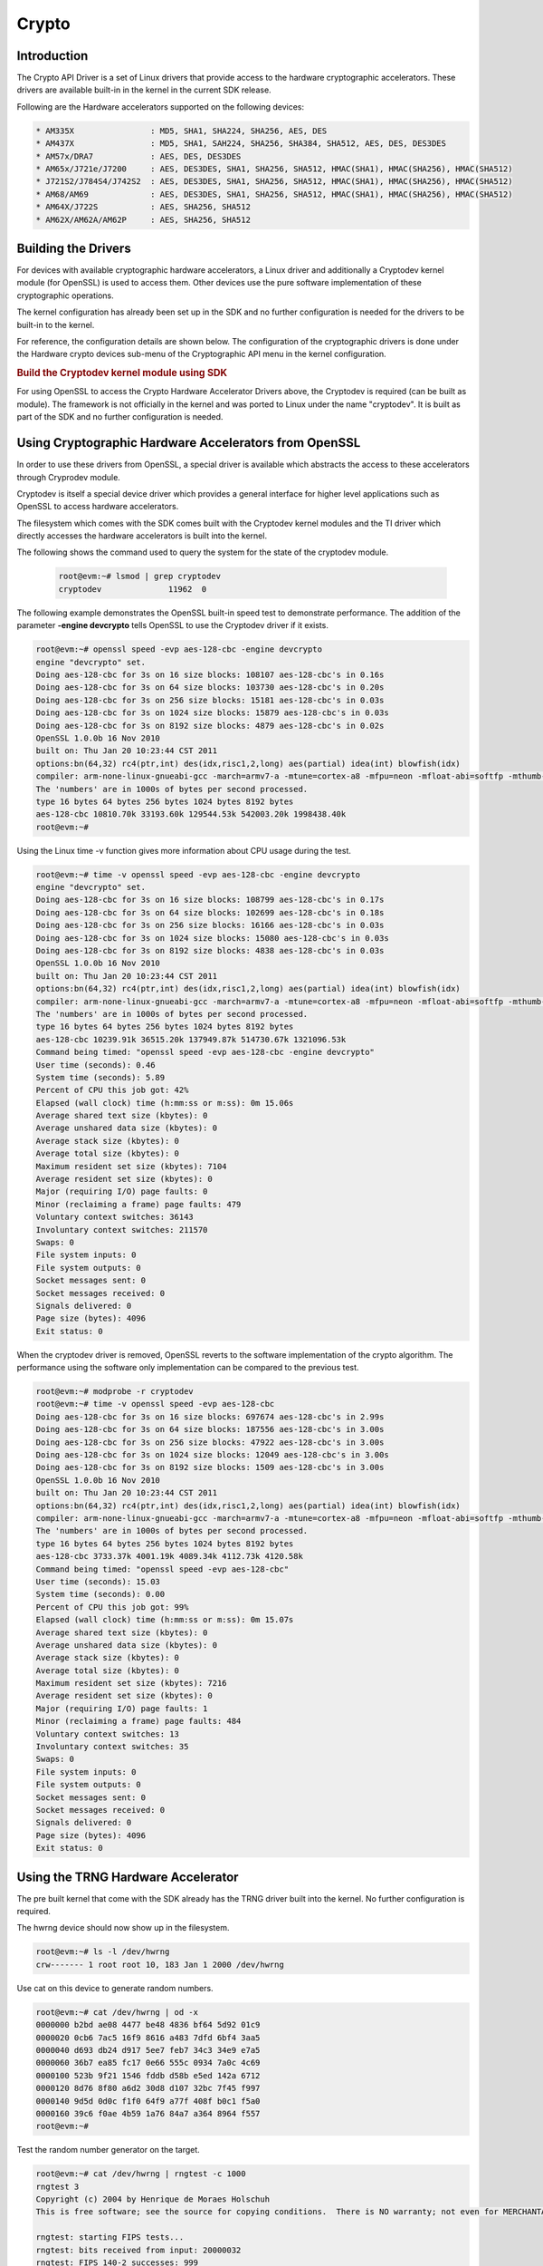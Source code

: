 ######
Crypto
######

************
Introduction
************

The Crypto API Driver is a set of Linux drivers that provide access to the
hardware cryptographic accelerators. These drivers are available built-in
in the kernel in the current SDK release.

Following are the Hardware accelerators supported on the following
devices:

.. code-block:: text

   * AM335X                : MD5, SHA1, SHA224, SHA256, AES, DES
   * AM437X                : MD5, SHA1, SAH224, SHA256, SHA384, SHA512, AES, DES, DES3DES
   * AM57x/DRA7            : AES, DES, DES3DES
   * AM65x/J721e/J7200     : AES, DES3DES, SHA1, SHA256, SHA512, HMAC(SHA1), HMAC(SHA256), HMAC(SHA512)
   * J721S2/J784S4/J742S2  : AES, DES3DES, SHA1, SHA256, SHA512, HMAC(SHA1), HMAC(SHA256), HMAC(SHA512)
   * AM68/AM69             : AES, DES3DES, SHA1, SHA256, SHA512, HMAC(SHA1), HMAC(SHA256), HMAC(SHA512)
   * AM64X/J722S           : AES, SHA256, SHA512
   * AM62X/AM62A/AM62P     : AES, SHA256, SHA512

********************
Building the Drivers
********************

For devices with available cryptographic hardware accelerators, a Linux
driver and additionally a Cryptodev kernel module (for OpenSSL) is used
to access them.  Other devices use the pure software implementation of these
cryptographic operations.

.. ifconfig:: CONFIG_crypto in ('sa2ul')

   |__PART_FAMILY_DEVICE_NAMES__| SoCs support a hardware accelerator called
   Security Accelerator 2/3 Ultra Light (SA2UL/SA3UL) for crypto operations.

The kernel configuration has already been set up in the SDK and no further
configuration is needed for the drivers to be built-in to the kernel.

For reference, the configuration details are shown below. The
configuration of the cryptographic drivers is done under the
Hardware crypto devices sub-menu of the Cryptographic API menu in the
kernel configuration.

.. ifconfig:: CONFIG_crypto in ('sa2ul')

   .. code-block:: text

      Symbol: CRYPTO_DEV_SA2UL [=m]
         | Type  : tristate
         | Prompt: Support for TI security accelerator
         |   Location:
         |     -> Cryptographic API (CRYPTO [=y])
         | (1)   -> Hardware crypto devices (CRYPTO_HW [=y])

   To check if sa2ul module is properly installed,
   run the below command from the Linux command prompt:

   .. code-block:: console

      lsmod | grep sa2ul

   Output should show something similar to below:

   .. code-block:: text

      sa2ul 262144 0

.. ifconfig:: CONFIG_crypto in ('omap')

   .. code-block:: text

      --- Cryptographic API
         [*] Hardware crypto devices --->
               --- Hardware crypto devices
                  <*> Support for OMAP MD5/SHA1/SHA2 hw accelerator
                  <*> Support for OMAP AES hw engine
                  <*> Support for OMAP DES3DES hw engine

   Messages printed during bootup will indicate that initialization of the
   crypto modules has taken place.

   .. code-block:: console

      [    2.120565] omap-sham 53100000.sham: hw accel on OMAP rev 4.3
      [    2.160584] mmc1: BKOPS_EN bit is not set
      [    2.173466] omap-aes 53500000.aes: OMAP AES hw accel rev: 3.2
      [    2.180241] edma-dma-engine edma-dma-engine.0: allocated channel for 0:5
      [    2.187808] edma-dma-engine edma-dma-engine.0: allocated channel for 0:6

   For reference, the RNG configuration details are shown below.

   In the configuration menu, scroll down to Device Drivers and hit enter.
   Now scroll to Character devices and hit enter.

   .. code-block:: text

      Device Drivers --->
         Character devices --->
            < > Hardware Random Number Generator Core support
               < > OMAP Random Number Generator support

   Messages printed during bootup will indicate that initialization of the
   RNG module has taken place.

   .. code-block:: console

      [    1.660514] omap_rng 48310000.rng: OMAP Random Number Generator ver. 20

.. rubric:: Build the Cryptodev kernel module using SDK
   :name: build-the-cryptodev-kernel-module-using-sdk

For using OpenSSL to access the Crypto Hardware Accelerator Drivers
above, the Cryptodev is required (can be built as module). The framework
is not officially in the kernel and was ported to Linux under the name
"cryptodev". It is built as part of the SDK and no further configuration is needed.

******************************************************
Using Cryptographic Hardware Accelerators from OpenSSL
******************************************************

In order to use these drivers from OpenSSL, a
special driver is available which abstracts the access to these
accelerators through Cryprodev module.

Cryptodev is itself a special device driver which provides a general
interface for higher level applications such as OpenSSL to access
hardware accelerators.

The filesystem which comes with the SDK comes built with the Cryptodev
kernel modules and the TI driver which directly accesses the hardware
accelerators is built into the kernel.

The following shows the command used to query the system for the state of
the cryptodev module.

   .. code-block:: console

      root@evm:~# lsmod | grep cryptodev
      cryptodev              11962  0

The following example demonstrates the OpenSSL built-in speed
test to demonstrate performance. The addition of the parameter **-engine
devcrypto** tells OpenSSL to use the Cryptodev driver if it exists.

.. code-block:: console

   root@evm:~# openssl speed -evp aes-128-cbc -engine devcrypto
   engine "devcrypto" set.
   Doing aes-128-cbc for 3s on 16 size blocks: 108107 aes-128-cbc's in 0.16s
   Doing aes-128-cbc for 3s on 64 size blocks: 103730 aes-128-cbc's in 0.20s
   Doing aes-128-cbc for 3s on 256 size blocks: 15181 aes-128-cbc's in 0.03s
   Doing aes-128-cbc for 3s on 1024 size blocks: 15879 aes-128-cbc's in 0.03s
   Doing aes-128-cbc for 3s on 8192 size blocks: 4879 aes-128-cbc's in 0.02s
   OpenSSL 1.0.0b 16 Nov 2010
   built on: Thu Jan 20 10:23:44 CST 2011
   options:bn(64,32) rc4(ptr,int) des(idx,risc1,2,long) aes(partial) idea(int) blowfish(idx)
   compiler: arm-none-linux-gnueabi-gcc -march=armv7-a -mtune=cortex-a8 -mfpu=neon -mfloat-abi=softfp -mthumb-interwork -mno-thumb -fPS
   The 'numbers' are in 1000s of bytes per second processed.
   type 16 bytes 64 bytes 256 bytes 1024 bytes 8192 bytes
   aes-128-cbc 10810.70k 33193.60k 129544.53k 542003.20k 1998438.40k
   root@evm:~#

Using the Linux time -v function gives more information about CPU usage
during the test.

.. code-block:: console

   root@evm:~# time -v openssl speed -evp aes-128-cbc -engine devcrypto
   engine "devcrypto" set.
   Doing aes-128-cbc for 3s on 16 size blocks: 108799 aes-128-cbc's in 0.17s
   Doing aes-128-cbc for 3s on 64 size blocks: 102699 aes-128-cbc's in 0.18s
   Doing aes-128-cbc for 3s on 256 size blocks: 16166 aes-128-cbc's in 0.03s
   Doing aes-128-cbc for 3s on 1024 size blocks: 15080 aes-128-cbc's in 0.03s
   Doing aes-128-cbc for 3s on 8192 size blocks: 4838 aes-128-cbc's in 0.03s
   OpenSSL 1.0.0b 16 Nov 2010
   built on: Thu Jan 20 10:23:44 CST 2011
   options:bn(64,32) rc4(ptr,int) des(idx,risc1,2,long) aes(partial) idea(int) blowfish(idx)
   compiler: arm-none-linux-gnueabi-gcc -march=armv7-a -mtune=cortex-a8 -mfpu=neon -mfloat-abi=softfp -mthumb-interwork -mno-thumb -fPS
   The 'numbers' are in 1000s of bytes per second processed.
   type 16 bytes 64 bytes 256 bytes 1024 bytes 8192 bytes
   aes-128-cbc 10239.91k 36515.20k 137949.87k 514730.67k 1321096.53k
   Command being timed: "openssl speed -evp aes-128-cbc -engine devcrypto"
   User time (seconds): 0.46
   System time (seconds): 5.89
   Percent of CPU this job got: 42%
   Elapsed (wall clock) time (h:mm:ss or m:ss): 0m 15.06s
   Average shared text size (kbytes): 0
   Average unshared data size (kbytes): 0
   Average stack size (kbytes): 0
   Average total size (kbytes): 0
   Maximum resident set size (kbytes): 7104
   Average resident set size (kbytes): 0
   Major (requiring I/O) page faults: 0
   Minor (reclaiming a frame) page faults: 479
   Voluntary context switches: 36143
   Involuntary context switches: 211570
   Swaps: 0
   File system inputs: 0
   File system outputs: 0
   Socket messages sent: 0
   Socket messages received: 0
   Signals delivered: 0
   Page size (bytes): 4096
   Exit status: 0

When the cryptodev driver is removed, OpenSSL reverts to the software
implementation of the crypto algorithm. The performance using the
software only implementation can be compared to the previous test.

.. code-block:: console

   root@evm:~# modprobe -r cryptodev
   root@evm:~# time -v openssl speed -evp aes-128-cbc
   Doing aes-128-cbc for 3s on 16 size blocks: 697674 aes-128-cbc's in 2.99s
   Doing aes-128-cbc for 3s on 64 size blocks: 187556 aes-128-cbc's in 3.00s
   Doing aes-128-cbc for 3s on 256 size blocks: 47922 aes-128-cbc's in 3.00s
   Doing aes-128-cbc for 3s on 1024 size blocks: 12049 aes-128-cbc's in 3.00s
   Doing aes-128-cbc for 3s on 8192 size blocks: 1509 aes-128-cbc's in 3.00s
   OpenSSL 1.0.0b 16 Nov 2010
   built on: Thu Jan 20 10:23:44 CST 2011
   options:bn(64,32) rc4(ptr,int) des(idx,risc1,2,long) aes(partial) idea(int) blowfish(idx)
   compiler: arm-none-linux-gnueabi-gcc -march=armv7-a -mtune=cortex-a8 -mfpu=neon -mfloat-abi=softfp -mthumb-interwork -mno-thumb -fPS
   The 'numbers' are in 1000s of bytes per second processed.
   type 16 bytes 64 bytes 256 bytes 1024 bytes 8192 bytes
   aes-128-cbc 3733.37k 4001.19k 4089.34k 4112.73k 4120.58k
   Command being timed: "openssl speed -evp aes-128-cbc"
   User time (seconds): 15.03
   System time (seconds): 0.00
   Percent of CPU this job got: 99%
   Elapsed (wall clock) time (h:mm:ss or m:ss): 0m 15.07s
   Average shared text size (kbytes): 0
   Average unshared data size (kbytes): 0
   Average stack size (kbytes): 0
   Average total size (kbytes): 0
   Maximum resident set size (kbytes): 7216
   Average resident set size (kbytes): 0
   Major (requiring I/O) page faults: 1
   Minor (reclaiming a frame) page faults: 484
   Voluntary context switches: 13
   Involuntary context switches: 35
   Swaps: 0
   File system inputs: 0
   File system outputs: 0
   Socket messages sent: 0
   Socket messages received: 0
   Signals delivered: 0
   Page size (bytes): 4096
   Exit status: 0

***********************************
Using the TRNG Hardware Accelerator
***********************************

The pre built kernel that come with the SDK already has the TRNG driver
built into the kernel. No further configuration is required.

.. ifconfig:: CONFIG_crypto in ('sa2ul')

   Check that the optee-rng driver is loaded:

   .. code-block:: console

      root@evm:~# cat /sys/class/misc/hw_random/rng_current
      optee-rng

The hwrng device should now show up in the filesystem.

.. code-block:: console

   root@evm:~# ls -l /dev/hwrng
   crw------- 1 root root 10, 183 Jan 1 2000 /dev/hwrng

Use cat on this device to generate random numbers.

.. code-block:: console

   root@evm:~# cat /dev/hwrng | od -x
   0000000 b2bd ae08 4477 be48 4836 bf64 5d92 01c9
   0000020 0cb6 7ac5 16f9 8616 a483 7dfd 6bf4 3aa5
   0000040 d693 db24 d917 5ee7 feb7 34c3 34e9 e7a5
   0000060 36b7 ea85 fc17 0e66 555c 0934 7a0c 4c69
   0000100 523b 9f21 1546 fddb d58b e5ed 142a 6712
   0000120 8d76 8f80 a6d2 30d8 d107 32bc 7f45 f997
   0000140 9d5d 0d0c f1f0 64f9 a77f 408f b0c1 f5a0
   0000160 39c6 f0ae 4b59 1a76 84a7 a364 8964 f557
   root@evm:~#

Test the random number generator on the target.

.. code-block:: console

   root@evm:~# cat /dev/hwrng | rngtest -c 1000
   rngtest 3
   Copyright (c) 2004 by Henrique de Moraes Holschuh
   This is free software; see the source for copying conditions.  There is NO warranty; not even for MERCHANTABILITY or FITNESS FOR A PARTICULAR PURPOSE.

   rngtest: starting FIPS tests...
   rngtest: bits received from input: 20000032
   rngtest: FIPS 140-2 successes: 999
   rngtest: FIPS 140-2 failures: 1
   rngtest: FIPS 140-2(2001-10-10) Monobit: 0
   rngtest: FIPS 140-2(2001-10-10) Poker: 0
   rngtest: FIPS 140-2(2001-10-10) Runs: 1
   rngtest: FIPS 140-2(2001-10-10) Long run: 0
   rngtest: FIPS 140-2(2001-10-10) Continuous run: 0
   rngtest: input channel speed: (min=788.218; avg=4070.983; max=2790178.571)Kibits/s
   rngtest: FIPS tests speed: (min=846.755; avg=15388.376; max=21920.595)Kibits/s
   rngtest: Program run time: 6072670 microseconds

Note that the results may be slightly different on your system, since,
after all, we're dealing with a random number generator. Any appreciable
number of errors typically indicates a bad random number generator.

If you're satisfied the random number generator is working correctly,
you can use **rngd** (the random number generator daemon) to feed the
/dev/random entropy pool.

****************************
Hardware Accelerator testing
****************************

===============================
Testing using the tcrypt module
===============================

.. code-block:: console

   # modprobe tcrypt mode=500 sec=1
   [ 3006.234145] tcrypt:
   [ 3006.234145] testing speed of async ecb(aes) (ecb-aes-sa2ul) encryption
   [ 3006.242891] tcrypt: test 0 (128 bit key, 16 byte blocks): 87335 operations in 1 seconds (1397360 bytes)
   [ 3007.251651] tcrypt: test 1 (128 bit key, 64 byte blocks): 87669 operations in 1 seconds (5610816 bytes)
   [ 3008.259651] tcrypt: test 2 (128 bit key, 256 byte blocks): 87481 operations in 1 seconds (22395136 bytes)
   [ 3009.267828] tcrypt: test 3 (128 bit key, 1024 byte blocks): 58076 operations in 1 seconds (59469824 bytes)
   [ 3010.275914] tcrypt: test 4 (128 bit key, 8192 byte blocks): 22556 operations in 1 seconds (184778752 bytes)
   [ 3011.284006] tcrypt: test 5 (192 bit key, 16 byte blocks): 80305 operations in 1 seconds (1284880 bytes)
   [ 3012.291648] tcrypt: test 6 (192 bit key, 64 byte blocks): 84537 operations in 1 seconds (5410368 bytes)
   [ 3013.299648] tcrypt: test 7 (192 bit key, 256 byte blocks): 90540 operations in 1 seconds (23178240 bytes)
   [ 3014.307834] tcrypt: test 8 (192 bit key, 1024 byte blocks): 56054 operations in 1 seconds (57399296 bytes)
   [ 3015.315915] tcrypt: test 9 (192 bit key, 8192 byte blocks): 20701 operations in 1 seconds (169582592 bytes)
   [ 3016.324006] tcrypt: test 10 (256 bit key, 16 byte blocks): 81816 operations in 1 seconds (1309056 bytes)
   [ 3017.331736] tcrypt: test 11 (256 bit key, 64 byte blocks): 82418 operations in 1 seconds (5274752 bytes)
   [ 3018.339739] tcrypt: test 12 (256 bit key, 256 byte blocks): 87217 operations in 1 seconds (22327552 bytes)
   [ 3019.347917] tcrypt: test 13 (256 bit key, 1024 byte blocks): 56534 operations in 1 seconds (57890816 bytes)
   [ 3020.356012] tcrypt: test 14 (256 bit key, 8192 byte blocks): 20428 operations in 1 seconds (167346176 bytes)
   [ 3021.364131] tcrypt:
   [ 3021.364131] testing speed of async ecb(aes) (ecb-aes-sa2ul) decryption
   [ 3021.373505] tcrypt: test 0 (128 bit key, 16 byte blocks): 81655 operations in 1 seconds (1306480 bytes)
   [ 3022.379660] tcrypt: test 1 (128 bit key, 64 byte blocks): 87373 operations in 1 seconds (5591872 bytes)
   [ 3023.387659] tcrypt: test 2 (128 bit key, 256 byte blocks): 81323 operations in 1 seconds (20818688 bytes)
   [ 3024.395825] tcrypt: test 3 (128 bit key, 1024 byte blocks): 58990 operations in 1 seconds (60405760 bytes)
   [ 3025.403928] tcrypt: test 4 (128 bit key, 8192 byte blocks): 22613 operations in 1 seconds (185245696 bytes)
   [ 3026.411996] tcrypt: test 5 (192 bit key, 16 byte blocks): 79558 operations in 1 seconds (1272928 bytes)
   [ 3027.419648] tcrypt: test 6 (192 bit key, 64 byte blocks): 86877 operations in 1 seconds (5560128 bytes)
   [ 3028.427648] tcrypt: test 7 (192 bit key, 256 byte blocks): 80615 operations in 1 seconds (20637440 bytes)
   [ 3029.435831] tcrypt: test 8 (192 bit key, 1024 byte blocks): 62007 operations in 1 seconds (63495168 bytes)
   [ 3030.443907] tcrypt: test 9 (192 bit key, 8192 byte blocks): 21569 operations in 1 seconds (176693248 bytes)
   [ 3031.452015] tcrypt: test 10 (256 bit key, 16 byte blocks): 86171 operations in 1 seconds (1378736 bytes)
   [ 3032.459743] tcrypt: test 11 (256 bit key, 64 byte blocks): 79752 operations in 1 seconds (5104128 bytes)
   [ 3033.467770] tcrypt: test 12 (256 bit key, 256 byte blocks): 84351 operations in 1 seconds (21593856 bytes)
   [ 3034.475919] tcrypt: test 13 (256 bit key, 1024 byte blocks): 57082 operations in 1 seconds (58451968 bytes)
   [ 3035.483995] tcrypt: test 14 (256 bit key, 8192 byte blocks): 20489 operations in 1 seconds (167845888 bytes)
   [ 3036.492101] tcrypt:
   ...

=============
IPSec Testing
=============

.. rubric:: Server side

.. code-block:: console

   # iperf3 --server

   Accepted connection from 192.168.1.1, port 41266
   [  5] local 192.168.1.1 port 5201 connected to 192.168.1.2 port 58177
   [ ID] Interval       Transfer     Bandwidth       Jitter    Lost/Total Datagrams
   [  5]   0.00-1.00   sec  45.6 MBytes   382 Mbits/sec  0.021 ms  0/33017 (0%)
   [  5]   1.00-2.00   sec  47.7 MBytes   400 Mbits/sec  0.014 ms  0/34534 (0%)
   [  5]   2.00-3.00   sec  47.7 MBytes   400 Mbits/sec  0.013 ms  0/34527 (0%)
   [  5]   3.00-4.00   sec  47.7 MBytes   400 Mbits/sec  0.037 ms  0/34507 (0%)
   [  5]   4.00-5.00   sec  47.7 MBytes   400 Mbits/sec  0.021 ms  0/34540 (0%)
   [  5]   5.00-6.00   sec  47.7 MBytes   400 Mbits/sec  0.020 ms  0/34537 (0%)
   [  5]   6.00-7.00   sec  47.7 MBytes   400 Mbits/sec  0.013 ms  0/34511 (0%)
   [  5]   7.00-8.00   sec  47.7 MBytes   400 Mbits/sec  0.017 ms  0/34543 (0%)
   [  5]   8.00-9.00   sec  47.7 MBytes   400 Mbits/sec  0.012 ms  0/34518 (0%)
   [  5]   9.00-10.00  sec  47.7 MBytes   400 Mbits/sec  0.022 ms  0/34532 (0%)
   [  5]  10.00-10.04  sec  2.10 MBytes   403 Mbits/sec  0.014 ms  0/1518 (0%)

.. rubric:: Client side

.. code-block:: console

   # iperf3 -c 192.168.1.1 -u -b 400.0M -t 10
   Connecting to host 192.168.1.1, port 5201
   [  5] local 192.168.1.2 port 58177 connected to 192.168.1.1 port 5201
   [ ID] Interval           Transfer     Bitrate         Total Datagrams
   [  5]   0.00-1.00   sec  47.7 MBytes   400 Mbits/sec  34510
   [  5]   1.00-2.00   sec  47.7 MBytes   400 Mbits/sec  34531
   [  5]   2.00-3.00   sec     ytes   400 Mbits/sec  34530
   [  5]   3.00-4.00   sec  47.7 MBytes   400 Mbits/sec  34531
   [  5]   4.00-5.00   sec  47.7 MBytes   400 Mbits/sec  34530
   [  5]   5.00-6.00   sec  47.7 MBytes   400 Mbits/sec  34530
   [  5]   6.00-7.00   sec  47.7 MBytes   400 Mbits/sec  34531
   [  5]   7.00-8.00   sec  47.7 MBytes   400 Mbits/sec  34530
   [  5]   8.00-9.00   sec  47.7 MBytes   400 Mbits/sec  34530
   [  5]   9.00-10.00  sec  47.7 MBytes   400 Mbits/sec  34531
